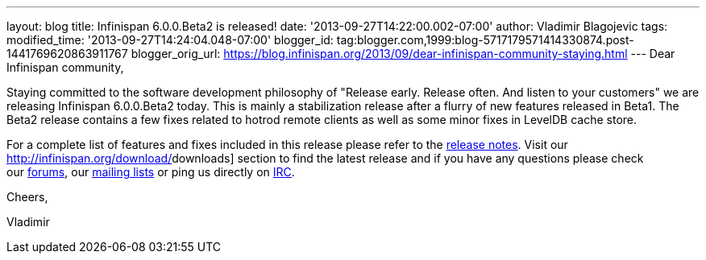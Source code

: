 ---
layout: blog
title: Infinispan 6.0.0.Beta2 is released!
date: '2013-09-27T14:22:00.002-07:00'
author: Vladimir Blagojevic
tags: 
modified_time: '2013-09-27T14:24:04.048-07:00'
blogger_id: tag:blogger.com,1999:blog-5717179571414330874.post-1441769620863911767
blogger_orig_url: https://blog.infinispan.org/2013/09/dear-infinispan-community-staying.html
---
Dear Infinispan community,



Staying committed to the software development philosophy of "Release
early. Release often. And listen to your customers" we are releasing
Infinispan 6.0.0.Beta2 today. This is mainly a stabilization release
after a flurry of new features released in Beta1. The Beta2 release
contains a few fixes related to hotrod remote clients as well as some
minor fixes in LevelDB cache store.



For a complete list of features and fixes included in this release
please refer to the
https://issues.jboss.org/secure/ReleaseNote.jspa?projectId=12310799&version=12321857[[.s1]#release
notes#]. Visit our http://infinispan.org/download/[[.s1]#downloads#]
section to find the latest release and if you have any questions please
check our http://www.jboss.org/infinispan/forums[[.s1]#forums#], our
https://lists.jboss.org/mailman/listinfo/infinispan-dev[[.s1]#mailing
lists#] or ping us directly on
irc://irc.freenode.org/infinispan[[.s1]#IRC#].



Cheers,

Vladimir
